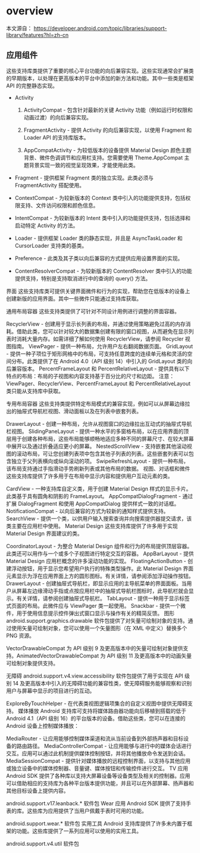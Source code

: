 * overview

本文源自：  https://developer.android.com/topic/libraries/support-library/features?hl=zh-cn


** 应用组件
这些支持库类提供了重要的核心平台功能的向后兼容实现。这些实现通常会扩展类的早期版本，以处理在更高版本的平台中添加的新方法和功能。其中一些类是框架 API 的完整静态实现。

- Activity

  1. ActivityCompat - 包含针对最新的关键 Activity 功能（例如运行时权限和动画过渡）的向后兼容实现。

  1. FragmentActivity - 提供 Activity 的向后兼容实现，以使用 Fragment 和 Loader API 的支持库版本。

  1. AppCompatActivity - 为较低版本的设备提供 Material Design 颜色主题背景、微件色调调节和应用栏支持。您需要使用 Theme.AppCompat 主题背景实现一致的视觉呈现效果，才能使用此类。

- Fragment - 提供框架 Fragment 类的独立实现。此类必须与 FragmentActivity 搭配使用。

- ContextCompat - 为较新版本的 Context 类中引入的功能提供支持，包括权限支持、文件访问权限和颜色信息。

- IntentCompat - 为较新版本的 Intent 类中引入的功能提供支持，包括选择和启动特定 Activity 的方法。

- Loader - 提供框架 Loader 类的静态实现，并且是 AsyncTaskLoader 和 CursorLoader 支持类的基类。

- Preference - 此类及其子类以向后兼容的方式提供应用设置界面的实现。

- ContentResolverCompat - 为较新版本的 ContentResolver 类中引入的功能提供支持，特别是支持取消进行中的查询的 query() 方法。



界面
这些支持库类可提供关键界面微件和行为的实现，帮助您在低版本的设备上创建新版的应用界面。其中一些微件只能通过支持库获取。

通用布局容器
这些支持类提供了可针对不同设计用例进行调整的界面容器。

RecyclerView - 创建用于显示长列表的布局，并通过使用策略避免过高的内存消耗。借助此类，您可以针对较大的数据集创建有限的窗口视图，从而避免在显示列表时消耗大量内存。如需详细了解如何使用 RecyclerView，请参阅 Recycler 视图指南。
ViewPager - 提供一种布局，允许用户左右翻阅数据页面。
GridLayout - 提供一种子项位于矩形网格中的布局，可支持任意跨度的连续单元格和灵活的空间分布。此类提供了在 Android 4.0（API 级别 14）中引入的 GridLayout 类的向后兼容版本。
PercentFrameLayout 和 PercentRelativeLayout - 提供具有以下特点的布局：布局的子视图和内容支持基于百分比的尺寸和边距。
注意：ViewPager、RecyclerView、PercentFrameLayout 和 PercentRelativeLayout 类只能从支持库中获取。

专用布局容器
这些支持类提供特定布局模式的兼容实现，例如可以从屏幕边缘拉出的抽屉式导航栏视图、滑动面板以及在列表中嵌套列表。

DrawerLayout - 创建一种布局，允许从视图窗口的边缘拉出互动式的抽屉式导航栏视图。
SlidingPaneLayout - 提供一种水平的多窗格布局，以在应用界面的顶层用于创建各种布局，这些布局能够顺畅地适应多种不同的屏幕尺寸、在较大屏幕中展开以及通过折叠适应更小的屏幕。
NestedScrollView - 支持嵌套其他滚动视图的滚动布局，可让您创建列表项中包含其他子列表的列表。这些嵌套列表可以包含独立于父列表横向或纵向滚动的项。
SwipeRefreshLayout - 提供一种布局，该布局支持通过手指滑动手势刷新列表或其他布局的数据。
视图、对话框和微件
这些支持库提供了许多用于在布局中显示内容和提供用户互动元素的类。

CardView - 一种支持库自定义类，用于创建 Material Design 样式的显示卡片。此类基于具有圆角和阴影的 FrameLayout。
AppCompatDialogFragment - 通过扩展 DialogFragment 和使用 AppCompatDialog 提供样式一致的对话框。
NotificationCompat - 以向后兼容的方式为较新的通知样式提供支持。
SearchView - 提供一个类，以供用户输入搜索查询并向搜索提供器提交请求，该类主要在应用栏中使用。
Material Design
这些支持库提供了许多用于实现 Material Design 界面建议的类。

CoordinatorLayout - 为整合 Material Design 组件和行为的布局提供顶层容器。此类还可以用作与一个或多个子视图进行特定交互的容器。
AppBarLayout - 提供 Material Design 应用栏概念的许多滚动功能的实现。
FloatingActionButton - 创建浮动按钮，用于显示您希望用户执行的特殊类型操作。此 Material Design 界面元素显示为浮在应用界面上方的圆形图标。有关详情，请参阅添加浮动操作按钮。
DrawerLayout - 创建抽屉式导航栏，即显示应用的主导航菜单的界面面板。当用户从屏幕左边缘滑动手指或点按应用栏中的抽屉式导航栏图标时，此导航栏就会显示。有关详情，请参阅创建抽屉式导航栏。
TabLayout - 提供一种用于显示标签式页面的布局。此微件应与 ViewPager 类一起使用。
Snackbar - 提供一个微件，用于使用信息提示控件弹出式窗口显示与操作有关的精简反馈。
图形
android.support.graphics.drawable 软件包提供了对矢量可绘制对象的支持。通过使用矢量可绘制对象，您可以使用一个矢量图形（在 XML 中定义）替换多个 PNG 资源。

VectorDrawableCompat 为 API 级别 9 及更高版本中的矢量可绘制对象提供支持。AnimatedVectorDrawableCompat 为 API 级别 11 及更高版本中的动画矢量可绘制对象提供支持。

无障碍
android.support.v4.view.accessibility 软件包提供了用于实现在 API 级别 14 及更高版本中引入的无障碍功能的兼容性类，使无障碍服务能够观察和识别用户与屏幕中显示的项目进行的互动。

ExploreByTouchHelper - 在代表类视图逻辑项集合的自定义视图中提供无障碍支持。
媒体播放
Android 支持库可支持将媒体路由器功能向后移植到搭载的低于 Android 4.1（API 级别 16）的平台版本的设备。借助这些类，您可以在连接的 Android 设备上控制媒体播放：

MediaRouter - 让应用能够控制媒体渠道和流从当前设备到外部扬声器和目标设备的路由路径。
MediaControllerCompat - 让应用能够与进行中的媒体会话进行交互。应用可以通过此机制提供媒体控制按钮，并将其他播放命令发送到会话。
MediaSessionCompat - 提供针对媒体播放的远程控制界面，以支持与其他应用或独立设备中的媒体控制器、音量键、媒体按钮和传输控件进行交互。
TV 应用
Android SDK 提供了各种库以支持大屏幕设备等设备类型及相关的控制器。应用可以借助相应的支持库为各种平台版本提供功能，并且可以在外部屏幕、扬声器和其他目标设备上提供内容。

android.support.v17.leanback.* 软件包
Wear 应用
Android SDK 提供了支持手表的库。这些库为应用提供了当用户佩戴手表时可用的功能。

android.support.wear.* 软件包
实用工具
Android 支持库提供了许多未内置于框架的功能。这些库提供了一系列应用可以使用的实用工具。

android.support.v4.util 软件包
